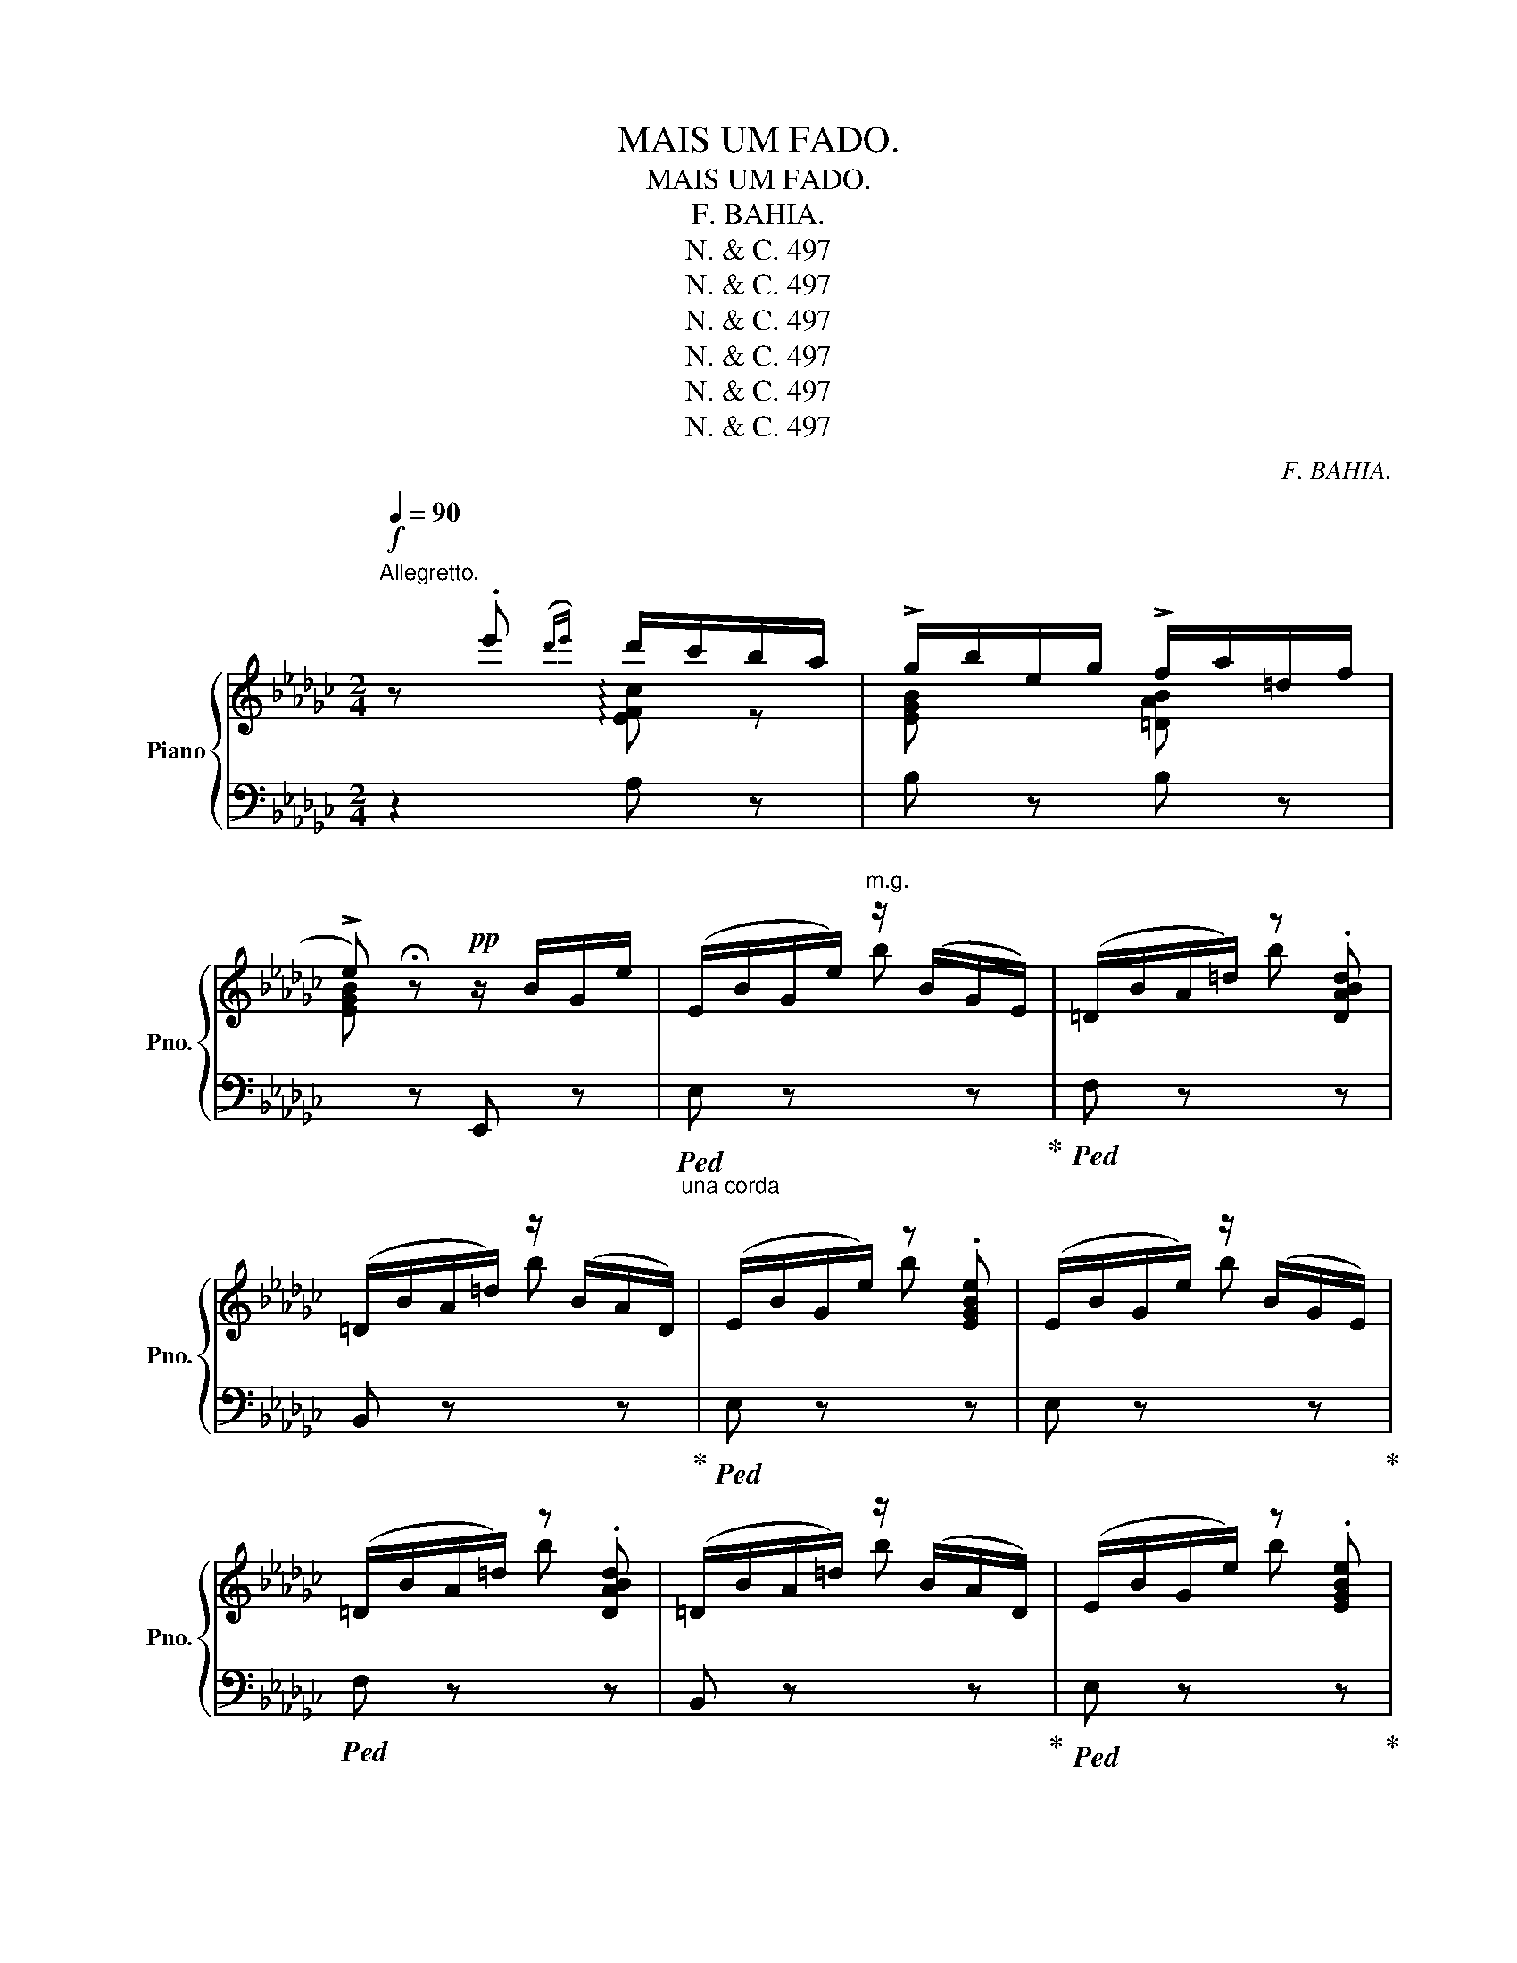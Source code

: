 X:1
T:MAIS UM FADO.
T:MAIS UM FADO.
T:F. BAHIA.
T:N. &amp; C. 497
T:N. &amp; C. 497
T:N. &amp; C. 497
T:N. &amp; C. 497
T:N. &amp; C. 497
T:N. &amp; C. 497
C:F. BAHIA.
Z:N. & C. 497
%%score { ( 1 2 4 ) | ( 3 5 ) }
L:1/8
Q:1/4=90
M:2/4
K:Gb
V:1 treble nm="Piano" snm="Pno."
V:2 treble 
V:4 treble 
V:3 bass 
V:5 bass 
V:1
"^Allegretto."!f! z .e'({d'e'} d'/c'/b/a/ | !>!g/b/e/g/ !>!f/a/=d/f/ | %2
 !>!e) !fermata!z!pp! z/ B/G/e/ | (E/B/G/e/)"^m.g." z/ (B/G/E/) | (=D/B/A/=d/) z .[DABd] | %5
 (=D/B/A/=d/) z/ (B/A/D/) | (E/B/G/e/) z .[EGBe] | (E/B/G/e/) z/ (B/G/E/) | %8
 (=D/B/A/=d/) z .[DABd] | (=D/B/A/=d/) z/ (B/A/D/) | (E/B/G/e/) z .[EGBe] | %11
 (C/G/E/c/) z/ (G/E/C/) | (B,/G/E/B/) z .[B,EGB] | (A,/F/C/A/) z/ (F/C/A,/) | %14
 (G,/E/B,/G/) z .[G,B,EG] | (F,/E/C/F/) z/ (E/C/A,/) | x2 B .[G,B,EG] | x2 B x || %18
[K:Eb]!p! x2 z [B,EGB] | x2"^(molto tranquilo)" z G |!mf! (x3/2 (A/)!<(! B/ce/)!<)! | !>!d2 z A | %22
 (x3/2 B/)!<(! (c/df/)!<)! | !>!e2 z G | (x3/2 (A/)!<(! B/ce/)!<)! | !>!d2 z A | %26
 (A3/2 B/)!<(! (c/df/)!<)! | e3/2 !>!g/- (g>d) | f3/2 !>!e/- (e/Bc/) | d3/2 !>!f/- (f>c) | %30
 e3/2 !>!d/- (d/cB/) | B3/2 !>!g/- (g>d) | f3/2 e/- (e/Bc/) | d3/2 d/-!>(! (d>c) | %34
{cd} (c/B/F/!>)!G/) (B/A/C/D/) ||"^a tempo\nanimato\n"!p! (E/B/G/e/) z/"^m.g." (B/G/E/) | %36
 (D/B/A/d/) z .[DABd] | (D/B/A/d/) z/ (B/A/D/) | (E/B/G/e/) z .[EGBe] | (E/B/G/e/) z/ (B/G/E/) | %40
 (D/B/A/d/) z .[DABd] | (D/B/A/d/) z/ (B/A/D/) | (E/B/G/e/) z .[EGBe] | (C/G/E/c/) z/ (G/E/C/) | %44
 (=B,/G/D/=B/) z .[B,EGB] | (_A,/F/C/_A/) z/ (F/C/A,/) | (G,/E/B,/G/) z .[G,B,EG] | %47
 (G,/E/B,/G/) z .[G,^B,CG] | (G,/E/B,/G/) z .[G,B,DG] | (G,/E/B,/G/) z .[G,CDG] | %50
 (^F,/D/C/^F/)"^m.g." d- !fermata!d/ D/ ||[K:Bb]!f! !>!G3/2 A/ B/c^c/ | !>!e [Dd] z a | %53
 b/da/- a/g^f/ |!>(! a>g-!>)! g3/2 g/- | g/x!<(!cde/!<)! | g- g2 d- | (d/!<(!^FABc/-)!<)! | %58
 c/B/ !arpeggio![Dd]2 !>!G- | G3/2 A/!<(! (B/c^c/)!<)! | (!>!e [Dd]) z a | (b/a/) !>!c'- (c'/ba/) | %62
 d'- d'2 x/ !>!g/- | g!>![db]- ([db]/ [dgb] [dgb]/) | [B-gb-] [Bb]2- [Beb] | %65
!>(! [Beb] !>![Be-b] e/ed/!>)! |!mf! !>![FBdf]/ z/ !>![FBdf]/ z/ !>![FBdf]/ z/ !>!F/B/ || %67
"^molto expressivo" d2- d z/ d/ | e2- e z/ [^G=B]/ | [Ec-]2 c3/2 z/ | z2 !>!f2 | %71
 [Dd-]2 (d/!arpeggio!!>![Gg]f/) | e3 z/ =B/- | B/c- c2 ^c/- | (^c2 d) z |!f! f!fermata!c'- c' b | %76
 [eae']2- [eae']2 |{/[_ae']} [ff']/[e_ae'][d-ad'-]/ ([dgd']/!>![cc']-[cc']/) | %78
{/[fg]} ([dd']/[cc']f/) !>![cc']/!fermata![Bb]-[Bb]/ ||[K:Eb]"^a tempo" x2"^m.g." [Be_g] x | %80
 x2 [ABf] x | x2 [_GBe] x | x2 [FBd] x | %83
[I:staff +1] (!>!B,/[I:staff -1]_G/E/B/)"^m.g." [e_gb] [B,EGB] | %84
!<(![I:staff +1] (!>!A,/[I:staff -1]D/B,/A/) [dab] [B,DA] | %85
[I:staff +1] (!>!_G,/[I:staff -1]E/B,/_G/) [ce_g] [B,EG] | %86
[I:staff +1] (!>!F,/[I:staff -1]D/B,/F/) [Bdf] [B,DF]!<)! |(!>!x/F/D/B/) z2 |(!>!x/_G/E/c/) z2 | %89
(!>!x/=G/=E/^c/) z2 |(x/B/F/d/) z2 |(!>!x/B/A/d/) z2 |(!>!x/B/_G/e/) z2 |(!>!x/B/=G/=e/) z2 | %94
(!>!x/B/A/f/) z2 |(!>!x/B/G/=e/) z2 |!ff! (3[Adf]/b/B/ (3z/ b/B/ (3z/ b/B/ (3z/ b/B/ || %97
 !arpeggio!!fermata![Bdb]2 | %98
!pp!!<(!!8va(! (3g'/a'/c''/ (3=e'/f'/a'/ (3g'/a'/c''/ (3e'/f'/a'/ (3g'/a'/c''/ (3e'/f'/a'/ (3g'/a'/c''/ (3e'/f'/a'/ (3_e'/f'/a'/ (3e'/f'/a'/ (3e'/f'/a'/ !tenuto!.d'!<)!!f! !tenuto!.f' !tenuto!.a' | %99
 (!>!g''/4f''/4e''/4d''/4c''/4) (b'/4=e'/4) (!>!c''/4b'/4!>(!a'/4g'/4f'/4) (e'/4b/4)!8va)! (!>!g'/4f'/4_e'/4d'/4c'/4) (b/4=e/4) (c'/4b/4a/4g/4f/4) (e/4B/4) (g/4f/4e/4d/4c/4) (B/4=E/4) (c/4B/4A/4G/4F/4) (E/4B,/4)!>)! | %100
 (G/4F/4E/4D/4C/4) x4 x2 x/ (D/[AB]/)"^m.d." (d/[ab]/)"^m.g." f' !fermata!b'!ff! !fermata![Gg] | %101
 (!>![Gg]/[Be]/) z/!<(! [ea]/ [gb]/[cc']/!<)! z/ [ee']/ | ([dd']/[ab]/) z/ c/ B/B/ z/ [DAB]/ | %103
 [Aa]/[Bd]/ z/!<(! ([db]/ [ac']/[dd']/)!<)! z/ [ff']/ | ([ee']/[gb]/) z/ c/ B/B/ z/ [GB]/ | %105
 (!>![Gg]/[Be]/) z/!<(! ([ea]/ [gb]/[cc']/)!<)! z/ [ee']/ | ([dd']/[ab]/) z/ c/ B/B/ z/ [DAB]/ | %107
 [Aa]/[Bd]/ z/!<(! ([db]/ [ac']/[dd']/)!<)! z/ [ff']/ | ([ee']/[gb]/) z/ !>!g/ z/ b/ z/ [dd']/ | %109
 ([ff']/[gb]/) z/ [ee']/ z/ [Bb]/ z/ [dd']/ | ([dd']/[ab]/) z/ !>!f/ z/ [ab]/ z/ c'/ | %111
 ([ee']/[ab]/) z/ !>![dd']/ z/ [cc']/ z/ [Bb]/ | ([Bb]/[eg]/) z/ !>!g/ z/ [Bb]/ z/ [dd']/ | %113
 ([ff']/[gc']/) z/ !>![ec']/ z/ c'/ z/ [Gcg]/ | %114
 [Bb]/[cf]/ z/{!fermata!g!fermata!a!fermata!b!fermata!a} !fermata![ac'a']/!>(! z/ [gg']/ z/ [ee']/ | %115
 [dad']/[cc']/ z/ [Gg]/ z/ [Aa]/ z/ d/!>)! |!pp!"^a tempo" ([Ee]/B/G/e/)"^m.g." z/ (B/G/E/) | %117
 (D/B/A/d/) z .[DABd] | (D/B/A/d/) z/ (B/A/D/) | (E/B/G/e/) z .[EGBe] | %120
 (!>!E/B/_G/e/) z/ (B/G/E/) | (D/B/A/d/) z .[DABd] | (D/B/A/d/) z/ (B/A/D/) | %123
 x2 x/[I:staff +1] (G,/4B,/4[I:staff -1]E/4F/4) (G/4B/4e/4f/4) (g/4b/4e'/4f'/4) g'2 !fermata![ege']2 z |] %124
V:2
 x2 !arpeggio![EFc] z | [EGB] x [=DAB] x | [EGB] x3 | x4 | x4 | x4 | x4 | x4 | x4 | x4 | x4 | %11
 !>!C2 z2 | !>!B,2 x2 | !>!A,2 x2 | !>!G,2 x2 | !>!F,2 x2 | x2 z x | x2 z x ||[K:Eb] x4 | %19
 x3 G/B,/ | G/E/B,/ x5/2 | d/A/D/ C/ x2 | A/D/B,/ x5/2 | e/G/E/ x5/2 | G/E/B,/ x5/2 | %25
 d/A/D/ C/ x2 |x/D/B,/ x5/2 |x/B/G/ x5/2 |x/B/G/ x5/2 |x/A/D/ x5/2 |x/A/D/ x5/2 |x/G/E/ x5/2 | %32
x/B/G/ x5/2 |x/A/D/ x5/2 | x4 || x4 | x4 | x4 | x4 | x4 | x4 | x4 | x4 | !>!C2 z2 | !>!=B,2 x2 | %45
 !>!A,2 x2 | !>!G,2 x2 | !>!G,2 x2 | !>!G,2 x2 | !>!G,2 x2 | !>!^F,2 x2 ||[K:Bb]x/E/D/ x5/2 | %52
 e/[E^F]/ z/ x5/2 | z/ d/ !>!c3- | c/c/B/A/ x2 | z/ G3 x/ | z/ d/G/- G2 z/ | x4 | !>!_E D2 x | %59
x/E/D/ x5/2 | e/[E^F]/ x3 | z !>![E^F=A]/D/ x2 | z/ ([da]/g/) ([Ad]/G/) x3/2 | x4 | fe- z B/e/ | %65
 x4 | x4 || d/B/G/F/ x2 | [Ee]/c/=A/G/ [Fe]/ z/ x | E/A/G/F/ E/ x3/2 | %70
 (D/B,/G,/F,/) ([Ff]/d/B/F/) | D/(B/G/F/) x2 |x/E/=E/G/ F/ x3/2 | ^G A/=G/ F/ x3/2 | %74
 _G/F/ z d/B/=G/F/ | z/ B/- B3 | z/ ([Ae]/G/F/) x2 | x4 | x4 ||[K:Eb] x4 | x4 | x4 | x4 | x2 z x | %84
 x2 z x | x2 z x | x2 z x | B,4 | C4 | ^C4 | !>!D4 | D4 | E4 | =E4 | F4 | =E4 | x4 || x2 | %98
!8va(! [ec'][db] [ec'][db] [ec'][db] [ec'][db] [_db] [cb] [_cb] [Bb]2 x | x7/2!8va)! x7 | x51/4 | %101
 x4 | x4 | x4 | x4 | x4 | x4 | x4 | x B/ x/ B/ x3/2 | x B/ x/ B/ x3/2 | x B/ x/ B/ x3/2 | %111
 x B/ x/ B/ x3/2 | x B/ x/ B/ x3/2 | x G/ x/ G/ x3/2 | x [FA] !fermata![FAcf]/ z/ [Ff]/ z/ | %115
 x F/ x/ B/ x/ c/ x/ | x4 | x4 | x4 | x4 | x4 | x4 | x4 | x21/2 |] %124
V:3
 z2 A, z | B, z B, z | x z E,, z |"_una corda"!ped! E, z x z!ped-up! |!ped! F, z x z | %5
 B,, z x z!ped-up! |!ped! E, z x z | E, z x z!ped-up! |!ped! F, z x z | B,, z x z!ped-up! | %10
!ped! E, z x z!ped-up! |!ped! [C,G,] z x z!ped-up! |!ped! [B,,G,] z x z!ped-up! | %13
!ped! [A,,F,] z x z!ped-up! |!ped! [G,,E,] z x z!ped-up! |!ped! [A,,E,] z x z!ped-up! | %16
!ped! (B,,/B,/G,/E/) x z!ped-up! |!ped! (=D,/B,/A,/=D/) x !fermata![D,A,B,D]!ped-up! || %18
[K:Eb]"_tre corde" z/ (B,/G,/C/) (B,/G,/E,/) z/ | z/ (B,/G,/C/) (B,/G,/E,/) z/ | %20
 E,, z/ C/ B,/G,/E,/B,,/ | F,, z B,/D,/B,,/ z/ | B,,, z/ C/ B,/A,/D,/B,,/ | %23
 E,, z/ C/ B,/G,/E,/B,,/ | E,, z/ C/ B,/G,/E,/B,,/ | F,, z B,/D,/B,,/ z/ | %26
 B,,, z/ C/ B,/A,/D,/B,,/ |!ped! E,, z/ C/ B,/G,/E,/B,,/ | G,, z/ C/ B,/G,/E,/B,,/!ped-up! | %29
!ped! F,, z/ C/ B,/A,/D,/B,,/ | B,,, z/ C/ B,/G,/E,/B,,/!ped-up! |!ped! E,, z/ C/ B,/G,/E,/B,,/ | %32
 G,, z/ C/ B,/G,/E,/B,,/!ped-up! | %33
!ped! F,, z/ C/"^ritard.  _      _      _     _     _" B,/G,/E,/B,,/!ped-up! | %34
!ped! (B,,,/B,,/ A,/B,/) D z!ped-up! ||!ped! [E,B,]"_(una corda)" z x z!ped-up! | %36
!ped! [F,B,] z x z | [B,,F,] z x z!ped-up! |!ped! [E,B,] z x z | [G,B,] z x z!ped-up! | %40
!ped! [F,B,] z x z | [B,,F,] z x z!ped-up! |!ped! [E,B,] z x z!ped-up! | %43
!ped! [C,G,] z x z!ped-up! |!ped! [G,,D,] z x z!ped-up! |!ped! [_A,,E,] z x z!ped-up! | %46
!ped! [E,,B,,] z x z!ped-up! |!ped! [E,,B,,] z x z!ped-up! |!ped! [D,,D,] z x z!ped-up! | %49
!ped! D,, z x z | D,, z z !fermata![^F,CD]!ped-up! ||[K:Bb] G,, z/ C/ B,/E,/D,/ z/ | %52
!ped! A,, z/ (C/ =A,/E,/D,/) z/!ped-up! |!ped! D,, z/ (^F/ D/C/^F,/) z/!ped-up! | %54
!ped! G,, z (G/D/B,/) z/!ped-up! |!ped! C,, (E/D/ C/G,/E,/) z/!ped-up! | %56
!ped! B,,, z/ (D/ !>!G,/E,/D,/) z/!ped-up! |!ped! A,,, (C/^F,/ D,/C/F,/D,/)!ped-up! | %58
!ped! G,, z/ (C/ B,/G,/D,/) z/!ped-up! |!ped! B,, z/ (C/ B,/E,/D,/) z/!ped-up! | %60
!ped! A,, z/ (C/ A,/E,/D,/) z/!ped-up! |!ped! D,, x C/A,/D,/ z/!ped-up! | %62
!ped! B,, z/ x [A,D]/G,/ z/!ped-up! |!ped! B,,, (B,/D/ _A/D/B,/) z/!ped-up! | %64
!ped! B,,, (B,/E/ B/E/B,/) z/!ped-up! |!ped! _G,, (B,/E/ _G/E/B,/) z/!ped-up! | %66
 F,,/ [=E,=E]/ z/ [G,G]/ z/ !>!D/ z ||!ped! [B,,,B,,] z D/B,/G,/F,/!ped-up! | %68
!ped! [C,,C,] z z/ E/A,/F,/!ped-up! |!ped! [F,,,F,,] z C/A,/F,/"_m.d." (F,,/!ped-up! | %70
"^m.g."!ped! G,,F,,/) z/ z2!ped-up! |!ped! B,, z (D/B,/G,/F,/)!ped-up! | %72
!ped! C, z z/ _E/A,/F,/!ped-up! |!ped! F,, z z/ (E/A,/F,/)!ped-up! | %74
!ped! B,,/ z/ (=G,/F,/) z2!ped-up! |"^m.g." D,/"^molto rall." z/ !fermata!z (D/B,/G,/F,/) | %76
"^m.g." C,/ x/ x"^m.d." ([A,E]/G,/F,/) z/ | %77
"^rall.   _      _      _       _      _      _       _       _"!ped! (=B,,/F,/_A,/=B,/)!ped-up!!ped! (E,/G,/=B,/C/)!ped-up! | %78
!ped! (F,,/F,/=A,/E/)!ped-up!!ped! (B,,/F,/B,/D/)!ped-up! || %79
[K:Eb]!ped! (!>!_G,/E/B,/_G/) z [G,B,EG]!ped-up! |!ped! (!>!F,/D/B,/F/) z [A,B,F]!ped-up! | %81
!ped! (!>!E,/B,/_G,/E/) z [G,B,E]!ped-up! |!ped! (!>!D,/B,/F,/D/) z [F,B,D]!ped-up! | %83
!ped! [B,,B,]"^cresc." z x z!ped-up! | B,, z x z | B,, z x z | B,, z x z | %87
"^cresc. sempre sin' al   -" B,,2 (D,/B,/F,/D/) | B,,2 (E,/=A,/_G,/E/) | B,,2 (=E,/B,/=G,/^C/) | %90
 B,,2 (F,/D/B,/F/) | B,,2 (F,/B,/=A,/F/) | B,,2 (_G,/E/B,/_G/) | B,,2 (=G,/=E/B,/=G/) | %94
 B,,2 (A,/D/B,/A/) | B,,2 (G,/=E/B,/G/) | !arpeggio![B,,F,A,D][B,^C=E=G][B,DFA][B,CE=G] || %97
 !arpeggio!!fermata![B,FA]2 | x8 x4"^veloce" x2 | x8 x2 x/ | %100
 x x/4 (B,/4=E,/4) (C/4B,/4A,/4G,/4F,/4) (E,/4B,,/4) (G,/4F,/4_E,/4D,/4C,/4)!ped! !arpeggio![B,,,B,,]2"^m.d." (D,/[A,B,]/)"^m.g." x4!ped-up! x | %101
!ped! [E,,E,]/ z/ B,/C/ B,/ z/ [G,,G,]/ z/!ped-up! |!ped! [F,,F,]/ z/ B,/C/ B,/ z/ [B,,,B,,]/ z/ | %103
 [F,,F,]/ z/ B,/C/ B,/ z/ [B,,,B,,]/ z/!ped-up! |!ped! [E,,E,]/ z/ B,/C/ B,/ z/ [G,,G,]/ z/ | %105
 [E,,E,]/ z/ B,/C/ B,/ z/ [G,,G,]/ z/!ped-up! |!ped! [F,,F,]/ z/ B,/C/ B,/ z/ [B,,,B,,]/ z/ | %107
 [F,,F,]/ z/ B,/C/ B,/ z/ [B,,,B,,]/ z/!ped-up! |!ped! [E,,E,]/ z/ B,/C/ B,/ z/ [G,,G,]/ z/ | %109
 [E,,E,]/ z/ B,/C/ B,/ z/ [G,,G,]/ z/!ped-up! |!ped! [F,,F,]/ z/ B,/C/ B,/ z/ [B,,,B,,]/ z/ | %111
 [F,,F,]/ z/ B,/C/ B,/ z/ [B,,,B,,]/ z/!ped-up! | [E,,E,]/ z/ B,/C/ B,/ z/ [G,,G,]/ z/ | %113
 [C,,C,]/ z/ G,/_A,/ G,/ z/ [=E,,=E,]/ z/ | %114
!ped! [F,,F,]/ z/ C"^ritard.  -         -        -       -         -" x2!ped-up! | %115
 [B,,,B,,]/ z/ F,/ z/ B,/ z/ C/ z/ |!ped! [E,,,E,,] z z2!ped-up! |!ped! [F,,F,] z x z!ped-up! | %118
!ped! [B,,,B,,] z x z!ped-up! |!ped! [E,,E,] z x z!ped-up! | %120
!ped! [_G,,_G,]"^rallentando    -      -" z x z | [F,,F,] z x z | [B,,,B,,] z x z!ped-up! | %123
 !arpeggio!!fermata![E,,,E,,]!ped! !tenuto!B,,/!tenuto!E,/!tenuto!F,/ x4 x !fermata![E,B,EG]2 z!ped-up! |] %124
V:4
 x4 | x4 | x4 | x2 b x | x2 b x | x2 b x | x2 b x | x2 b x | x2 b x | x2 b x | x2 b x | x2 g x | %12
 x2 g x | x2 f x | x2 e x | x2 e x | x4 | x4 ||[K:Eb] x4 | x4 | x4 | x4 | x4 | x4 | x4 | x4 | x4 | %27
 x4 | x4 | x4 | x4 | x4 | x4 | x4 | x4 || x2 b x | x2 b x | x2 b x | x2 b x | x2 b x | x2 b x | %41
 x2 b x | x2 b x | x2 g x | x2 g x | x2 e x | x2 ^c x | x2 ^c x | x2 d x | x2 d x | x4 || %51
[K:Bb] x4 | x4 | x4 | x4 | x4 | x4 | x4 | x4 | x4 | x4 | x4 | x4 | x4 | x4 | x4 | x4 || x4 | x4 | %69
 x4 | x4 | x4 | x4 | x4 | x4 | x (G/F/) x2 | x4 | x4 | x4 ||[K:Eb] x4 | x4 | x4 | x4 | x4 | x4 | %85
 x4 | x4 | x4 | x4 | x4 | x4 | x4 | x4 | x4 | x4 | x4 | x4 || x2 |!8va(! x14 | x7/2!8va)! x7 | %100
 x51/4 | x4 | x4 | x4 | x4 | x4 | x4 | x4 | x4 | x4 | x4 | x4 | x4 | x4 | x4 | x4 | x2 b x | %117
 x2 b x | x2 b x | x2 b x | E2 b x | x2 b x | x2 b x | x21/2 |] %124
V:5
 x4 | x4 | x4 | x4 | x4 | x4 | x4 | x4 | x4 | x4 | x4 | x4 | x4 | x4 | x4 | x4 | B,, z x2 | %17
 B,,, z x z ||[K:Eb] [E,,B,,] z x2 | [E,,B,,] z x2 | x4 | x4 | x4 | x4 | x4 | x4 | x4 | x4 | x4 | %29
 x4 | x4 | x4 | x4 | x4 | x4 || x4 | x4 | x4 | x4 | x4 | x4 | x4 | x4 | x4 | x4 | x4 | x4 | x4 | %48
 x4 | x4 | x4 ||[K:Bb] x4 | x4 | x4 | x4 | x4 | x4 | x4 | x4 | x4 | x4 | x4 | x5/2 z x/ | x4 | x4 | %65
 x4 | x4 || x4 | x4 | x4 | x4 | x4 | x4 | x4 | x4 | x4 | x4 | x4 | x4 ||[K:Eb] [B,,,B,,_G,] z x z | %80
 [B,,,B,,F,] z x z | [B,,,B,,E,] z x z | [B,,,B,,] z x z | x4 | x4 | x4 | x4 | x4 | x4 | x4 | x4 | %91
 x4 | x4 | x4 | x4 | x4 | x4 || x2 | x14 | x21/2 | x51/4 | x4 | x4 | x4 | x4 | x4 | x4 | x4 | x4 | %109
 x4 | x4 | x4 | x4 | x4 | x4 | x4 | x4 | x4 | x4 | x4 | x4 | x4 | x4 | x21/2 |] %124

